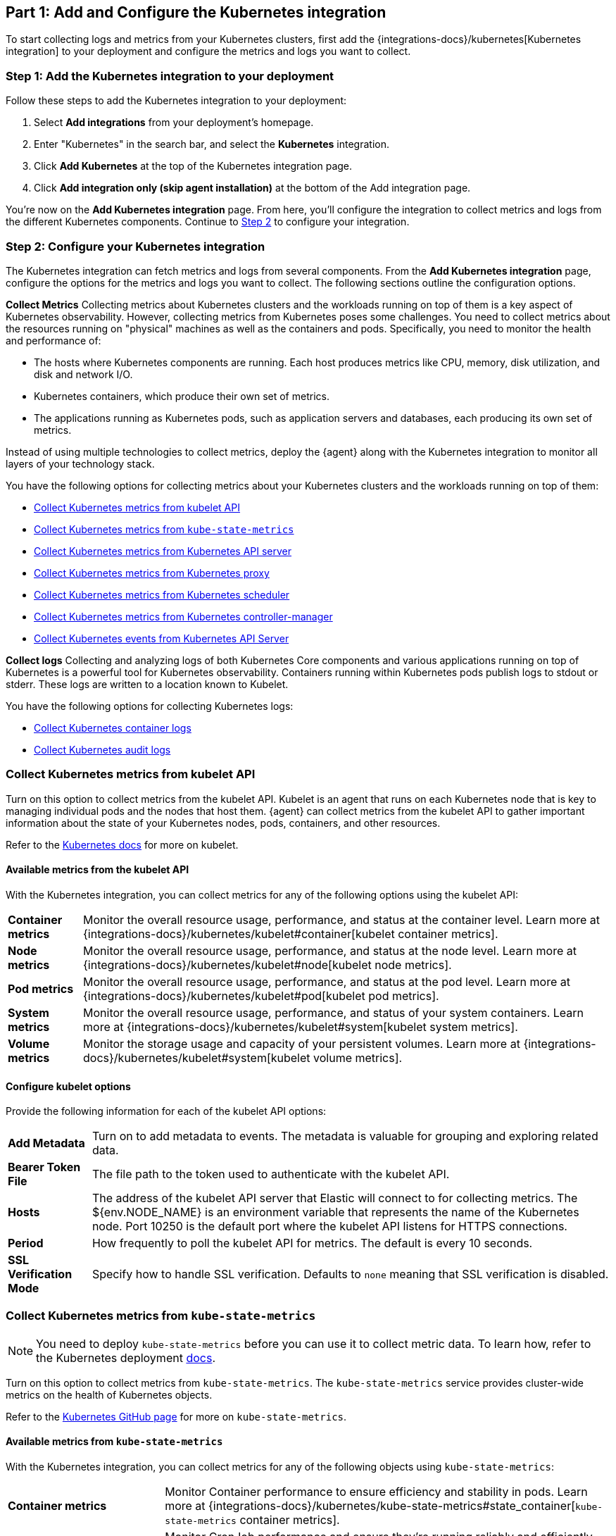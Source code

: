 [discrete]
[[monitor-kubernetes-integration]]
== Part 1: Add and Configure the Kubernetes integration

To start collecting logs and metrics from your Kubernetes clusters, first add the {integrations-docs}/kubernetes[Kubernetes integration] to your deployment and configure the metrics and logs you want to collect.

[discrete]
[[monitor-k8s-add-integration]]
=== Step 1: Add the Kubernetes integration to your deployment

Follow these steps to add the Kubernetes integration to your deployment:
//add screenshots if necessary

. Select *Add integrations* from your deployment's homepage.
. Enter "Kubernetes" in the search bar, and select the *Kubernetes* integration.
. Click *Add Kubernetes* at the top of the Kubernetes integration page.
. Click *Add integration only (skip agent installation)* at the bottom of the Add integration page.

You're now on the *Add Kubernetes integration* page.
From here, you'll configure the integration to collect metrics and logs from the different Kubernetes components.
Continue to <<monitor-k8s-configure-integration, Step 2>> to configure your integration.

[discrete]
[[monitor-k8s-configure-integration]]
=== Step 2: Configure your Kubernetes integration

The Kubernetes integration can fetch metrics and logs from several components.
From the *Add Kubernetes integration* page, configure the options for the metrics and logs you want to collect.
The following sections outline the configuration options.

*Collect Metrics*
Collecting metrics about Kubernetes clusters and the workloads running on top of them is a key aspect of Kubernetes observability.
However, collecting metrics from Kubernetes poses some challenges.
You need to collect metrics about the resources running on "physical" machines as well as the containers and pods.
Specifically, you need to monitor the health and performance of:

* The hosts where Kubernetes components are running. Each host produces metrics
like CPU, memory, disk utilization, and disk and network I/O.

* Kubernetes containers, which produce their own set of metrics.

* The applications running as Kubernetes pods, such as application servers and
databases, each producing its own set of metrics.

Instead of using multiple technologies to collect metrics, deploy the {agent} along with the Kubernetes integration to monitor all layers of your technology stack.

You have the following options for collecting metrics about your Kubernetes clusters and the workloads running on top of them:

* <<monitor-kubernetes-integration-kubelet>>
* <<monitor-kubernetes-integration-kube-state>>
* <<monitor-kubernetes-integration-k8s-api-metrics>>
* <<monitor-kubernetes-integration-k8s-proxy>>
* <<monitor-kubernetes-integration-k8s-scheduler>>
* <<monitor-kubernetes-integration-k8s-controller>>
* <<monitor-kubernetes-integration-k8s-api-events>>

*Collect logs*
Collecting and analyzing logs of both Kubernetes Core components and various applications running on top of Kubernetes is a powerful tool for Kubernetes observability.
Containers running within Kubernetes pods publish logs to stdout or stderr.
These logs are written to a location known to Kubelet.

You have the following options for collecting Kubernetes logs:

* <<monitor-kubernetes-integration-container-logs>>
* <<monitor-kubernetes-integration-audit-logs>>

[discrete]
[[monitor-kubernetes-integration-kubelet]]
=== Collect Kubernetes metrics from kubelet API
Turn on this option to collect metrics from the kubelet API.
Kubelet is an agent that runs on each Kubernetes node that is key to managing individual pods and the nodes that host them.
{agent} can collect metrics from the kubelet API to gather important information about the state of your Kubernetes nodes, pods, containers, and other resources.

Refer to the https://kubernetes.io/docs/reference/command-line-tools-reference/kubelet/[Kubernetes docs] for more on kubelet.

[discrete]
[[monitor-k8s-kubelet-available-metrics]]
==== Available metrics from the kubelet API

With the Kubernetes integration, you can collect metrics for any of the following options using the kubelet API:

[horizontal]
*Container metrics*:: Monitor the overall resource usage, performance, and status at the container level. Learn more at {integrations-docs}/kubernetes/kubelet#container[kubelet container metrics].
*Node metrics*:: Monitor the overall resource usage, performance, and status at the node level. Learn more at {integrations-docs}/kubernetes/kubelet#node[kubelet node metrics].
*Pod metrics*:: Monitor the overall resource usage, performance, and status at the pod level. Learn more at {integrations-docs}/kubernetes/kubelet#pod[kubelet pod metrics].
*System metrics*:: Monitor the overall resource usage, performance, and status of your system containers. Learn more at {integrations-docs}/kubernetes/kubelet#system[kubelet system metrics].
*Volume metrics*:: Monitor the storage usage and capacity of your persistent volumes. Learn more at {integrations-docs}/kubernetes/kubelet#system[kubelet volume metrics].

[discrete]
[[monitor-k8s-kubelet-configure-metrics]]
==== Configure kubelet options

Provide the following information for each of the kubelet API options:

[horizontal]
*Add Metadata*:: Turn on to add metadata to events. The metadata is valuable for grouping and exploring related data.
*Bearer Token File*:: The file path to the token used to authenticate with the kubelet API.
*Hosts*:: The address of the kubelet API server that Elastic will connect to for collecting metrics. The ${env.NODE_NAME} is an environment variable that represents the name of the Kubernetes node. Port 10250 is the default port where the kubelet API listens for HTTPS connections.
*Period*:: How frequently to poll the kubelet API for metrics. The default is every 10 seconds.
*SSL Verification Mode*:: Specify how to handle SSL verification. Defaults to `none` meaning that SSL verification is disabled.

[discrete]
[[monitor-kubernetes-integration-kube-state]]
=== Collect Kubernetes metrics from `kube-state-metrics`

NOTE: You need to deploy `kube-state-metrics` before you can use it to collect metric data.
To learn how, refer to the Kubernetes deployment https://github.com/kubernetes/kube-state-metrics#kubernetes-deployment[docs].

Turn on this option to collect metrics from `kube-state-metrics`.
The `kube-state-metrics` service provides cluster-wide metrics on the health of Kubernetes objects.

Refer to the https://github.com/kubernetes/kube-state-metrics[Kubernetes GitHub page] for more on `kube-state-metrics`.

[discrete]
[[monitor-k8s-kube-state-available-metrics]]
==== Available metrics from `kube-state-metrics`

With the Kubernetes integration, you can collect metrics for any of the following objects using `kube-state-metrics`:

[horizontal]
*Container metrics*:: Monitor Container performance to ensure efficiency and stability in pods. Learn more at {integrations-docs}/kubernetes/kube-state-metrics#state_container[`kube-state-metrics` container metrics].
*CronJob metrics*:: Monitor CronJob performance and ensure they're running reliably and efficiently. Learn more at {integrations-docs}/kubernetes/kube-state-metrics#state_cronjob[`kube-state-metrics` CronJob metrics].
*Kubernetes DaemonSet metrics*:: Monitor DaemonSet health and distribution. Learn more at {integrations-docs}/kubernetes/kube-state-metrics#state_daemonset[`kube-state-metrics` DaemonSet metrics].
*Kubernetes Deployment metrics*:: Monitor deployment status and configuration. Learn more at {integrations-docs}/kubernetes/kube-state-metrics#state_deployment[`kube-state-metrics` deployment metrics].
*Kubernetes Job metrics*:: Monitor job completion statuses and execution. Learn more at {integrations-docs}/kubernetes/kube-state-metrics#state_job[`kube-state-metrics` job metrics].
*Kubernetes Namespace metrics*:: Monitor namespace active and terminating statuses. Learn more at {integrations-docs}/kubernetes/kube-state-metrics#state_namespace[`kube-state-metrics` namespace metrics].
*Kubernetes Node metrics*:: Monitor node health and resource usage. Learn more at {integrations-docs}/kubernetes/kube-state-metrics#state_node[`kube-state-metrics` node metrics].
*Kubernetes PersistentVolume metrics*:: Monitor PersistentVolume size, status, and storage configuration. Learn more at {integrations-docs}/kubernetes/kube-state-metrics#state_persistentvolume[`kube-state-metrics` PersistentVolume metrics].
*Kubernetes PersistentVolumeClaim metrics*:: Monitor PersistentVolumeClaim phases, classes, and storage requests. Learn more at {integrations-docs}/kubernetes/kube-state-metrics#state_persistentvolumeclaim[`kube-state-metrics` PersistentVolumeClaim metrics].
*Kubernetes Pod metrics*:: Monitor pod health and performance. Learn more at {integrations-docs}/kubernetes/kube-state-metrics#state_pod[`kube-state-metrics` pod metrics].
*Kubernetes ReplicaSet metrics*:: Monitor ReplicaSets status and the number of replicas in your ReplicaSets. Learn more at {integrations-docs}/kubernetes/kube-state-metrics#state_replicaset[`kube-state-metrics` ReplicaSet metrics].
*Kubernetes ResourceQuota metrics*:: Monitor resource limits and current usage. Learn more at {integrations-docs}/kubernetes/kube-state-metrics#state_resourcequota[`kube-state-metrics` ResourceQuota metrics].
*Kubernetes Service metrics*:: Monitor service configuration, accessibility, and network integration. Learn more at {integrations-docs}/kubernetes/kube-state-metrics#state_service[`kube-state-metrics` service metrics].
*Kubernetes StatefulSet metrics*:: Monitor StatefulSet configuration, status, and scaling. Learn more at {integrations-docs}/kubernetes/kube-state-metrics#state_statefulset[`kube-state-metrics` StatefulSet metrics].
*Kubernetes StorageClass metrics*:: Monitor how storage is provisioned and allocated. Learn more at {integrations-docs}/kubernetes/kube-state-metrics#state_storageclass[`kube-state-metrics` StorageClass metrics].

[discrete]
[[monitor-k8s-kube-state-configure-objects]]
==== Configure `kube-state-metrics` options

Provide the following information for each of the `kube-state-metrics` options:

[horizontal]
*Add Metadata*:: Turn on to add metadata to events. The metadata is valuable for grouping and exploring related data.
*Hosts*:: The address where `kube-state-metrics` is running. Port 8080 is the default.
*Leader Election*:: If Leader Election is activated (default behavior) only the elastic agent which holds the leadership lock will retrieve metrics from the kube_state_metrics. This is relevant in multi-node kubernetes cluster and prevents duplicate data.
*Period*:: How frequently to poll the `kube-state-metrics` for metrics. The default is every 10 seconds.

[discrete]
[[monitor-kubernetes-integration-k8s-api-metrics]]
=== Collect Kubernetes metrics from Kubernetes API server

The kube-apiserver sets up and validates pods, services, and other API objects.
Turn on this option to get metrics from the Kubernetes API server.
These metrics provide insight into the API server's performance, workload, and health.

Refer to {integrations-docs}/kubernetes/kube-apiserver[`kube-apiserver` metrics] for more on the metrics collected.

[discrete]
[[monitor-k8s-apiserver-configure]]
==== Configure Kubernetes API server options

Provide the following information to collect `kube-apiserver` metrics:

[horizontal]
*Bearer Token File*:: The file path to the token used to authenticate with the `kube-apiserver`.
*Hosts*:: The address of the Kubernetes API server that the integration connects to. It uses the `KUBERNETES_SERVICE_HOST` and `KUBERNETES_SERVICE_PORT` environment variables.
*Leader Election*:: If Leader Election is activated (default behavior) only the elastic agent which holds the leadership lock will retrieve metrics from the kube_state_metrics. This is relevant in multi-node kubernetes cluster and prevents duplicate data.
*Period*:: How frequently Elastic to poll the `kube-state-metrics` for metrics. The default is every 30 seconds.
*SSL Certificate Authorities*:: The path to the certificate authority (CA) bundle used to verify the Kubernetes API server's TLS certificate.

[discrete]
[[monitor-kubernetes-integration-k8s-proxy]]
=== Collect Kubernetes metrics from Kubernetes proxy

The `kube-proxy` runs on each node and maintains network rules.
Turn on this option to get metrics from the `kube-proxy`.
These metrics provide insight into the proxy's networking activity, performance, and resource usage.

Refer to {integrations-docs}/kubernetes/kube-proxy[`kube-proxy` metrics] for more on the metrics collected.

[discrete]
[[monitor-k8s-proxy-configure]]
==== Configure Kubernetes proxy options

Provide the following information to collect Kubernetes Proxy metrics:

[horizontal]
*Hosts*:: The address where `kube-proxy` is running. Port 10249 is the default.
*Period*:: How frequently Elastic to poll the `kube-state-metrics` for metrics. The default is every 10 seconds.

[discrete]
[[monitor-kubernetes-integration-k8s-scheduler]]
=== Collect Kubernetes metrics from Kubernetes scheduler

The kube-scheduler assigns new pods with no node assignment to the most appropriate node.
Turn on this option to get metrics from the kube-scheduler.
These metrics provide insight on the performance, resource usage, and health of the scheduler.

Refer to {integrations-docs}/kubernetes/kube-scheduler[`kube-scheduler` metrics] for more on the metrics collected.

[discrete]
[[monitor-k8s-scheduler-configure]]
==== Configure Kubernetes scheduler options

Provide the following information to collect Kubernetes scheduler metrics:

[horizontal]
*Bearer Token File*:: The file path to the token used to authenticate with the `kube-scheduler`.
*Hosts*:: The address and port of the kube-scheduler from which the Elastic integration should collect metrics. Port 10259 is the default.
*Period*:: How frequently Elastic to poll the `kube-state-metrics` for metrics. The default is every 10 seconds.
*SSL Verification Mode*:: Specify how to handle SSL verification. Defaults to `none` meaning that SSL verification is disabled.

[discrete]
[[monitor-kubernetes-integration-k8s-controller]]
=== Collect Kubernetes metrics from Kubernetes controller-manager

The `kube-controller-manager` regulates the state of the clusters.
Turn on this option to get metrics from the `kube-controller-manager`.
These metrics provide insight on the performance, resource usage, and health of the controller manager.

Refer to {integrations-docs}/kubernetes/kube-controller-manager[`kube-controller-manager` metrics] for more on the metrics collected.

[discrete]
[[monitor-k8s-controller-configure]]
==== Configure Kubernetes controller-manager options

Provide the following information to collect `kube-controller-manager` metrics:

[horizontal]
*Bearer Token File*:: The file path to the token used to authenticate with the `kube-controller-manager`.
*Hosts*:: The address and port of the kube-controller-manager from which the integration should collect metrics. Port 10259 is the default.
*Period*:: How frequently Elastic to poll the `kube-controller-manager` for metrics. The default is every 10 seconds.
*SSL Verification Mode*:: Specify how to handle SSL verification. Defaults to `none` meaning that SSL verification is disabled.

[discrete]
[[monitor-kubernetes-integration-k8s-api-events]]
=== Collect Kubernetes events from Kubernetes API Server

Event metrics give you an overall view of what's happening in a cluster.
These metrics help you understand what's happening in your cluster and improve reliability and stability.
Turn on this option to collect event metrics.

Refer to {integrations-docs}/kubernetes/events[events metrics] for more on the metrics collected.

[discrete]
[[monitor-k8s-api-events-configure]]
==== Configure events from the Kubernetes API server

Provide the following information to collect Kubernetes events metrics:

[horizontal]
*Period*:: How frequently Elastic to poll the `kube-api-server` for events. The default is every 10 seconds.
*Add Metadata*:: Turn on to add metadata to events. The metadata is valuable for grouping and exploring related data.
*Skip older events*:: Ignores events that occurred before a certain time
*Leader Election*:: If Leader Election is activated (default behavior) only the elastic agent which holds the leadership lock will retrieve metrics from the kube_state_metrics. This is relevant in multi-node kubernetes cluster and prevents duplicate data.

[discrete]
[[monitor-kubernetes-integration-container-logs]]
=== Collect Kubernetes container logs

Containers running within Kubernetes pods publish logs to stdout or stderr.
These logs are written to a location known to kubelet.
Turn on this option to collect and parse Kubernetes container logs.
By default, the container parser is enabled.
You can enable additional parsers in advanced settings.

Refer to {integrations-docs}/kubernetes/container-logs[Kubernetes container logs] for more on collecting container logs.

[discrete]
[[monitor-k8s-container-log-configure]]
==== Configure Kubernetes container logs

Provide the following information to collect container logs:

[horizontal]
*Use Symlinks*:: A symlink is lightweight and doesn't contain the data of the log files, but points to their actual location.
*Condition*:: A condition is a boolean expression that you can specify in your agent policy to control whether a configuration is applied to the running Elastic Agent.

[discrete]
[[monitor-kubernetes-integration-audit-logs]]
=== Collect Kubernetes audit logs

preview[]

Kubernetes audit logs records requests that come to the Kubernetes API from internal and external components.
These logs help you understand cluster behavior and debug issues.
Turn this option on to collect audit logs.

Refer to {integrations-docs}/kubernetes/audit-logs[Kubernetes audit logs] for more on collecting container logs.

[discrete]
[[monitor-k8s-update-agent-config]]
=== Step 3: Configure and install the standalone {agent}.

After configuring your integration:
. Click *Save and continue* then *Add {agent} to your hosts*.
. Under *Enroll in Fleet?*, select *Run standalone*.
. Under *Configure the agent*, click *Download Manifest*.
. Open the manifest, and update the `ES_USERNAME` and `ES_PASSWORD` environment variables in the DaemonSet to match your {es} credentials.
. From the directory where you've downloaded the manifest, run the following apply command:
+
["source", "sh", subs="attributes"]
----
kubectl apply -f elastic-agent-standalone-kubernetes.yml
----
+
Check the {agent} status with the following command:
+
["source", "sh", subs="attributes"]
----
kubectl -n kube-system get pods -l app=elastic-agent
----
